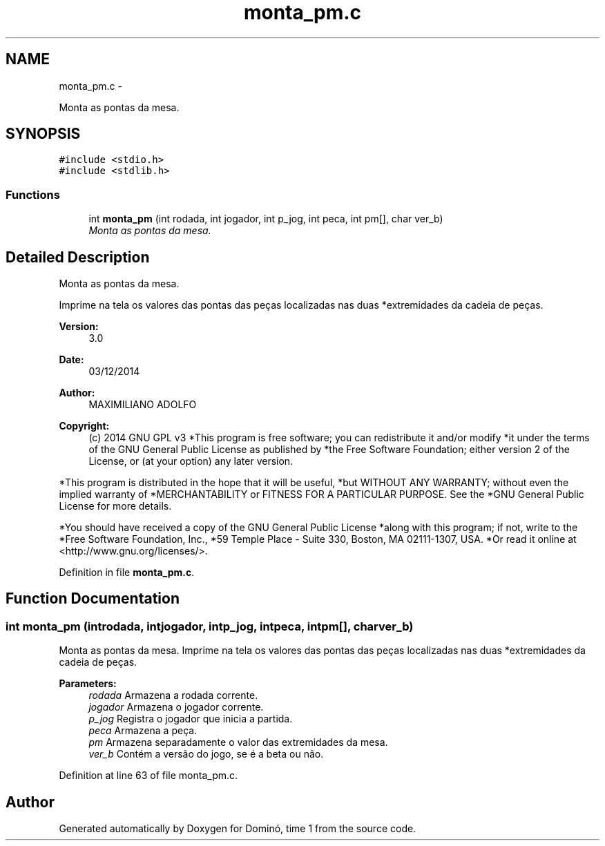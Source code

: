.TH "monta_pm.c" 3 "Wed Dec 3 2014" "Version 2.0" "Dominó, time 1" \" -*- nroff -*-
.ad l
.nh
.SH NAME
monta_pm.c \- 
.PP
Monta as pontas da mesa\&.  

.SH SYNOPSIS
.br
.PP
\fC#include <stdio\&.h>\fP
.br
\fC#include <stdlib\&.h>\fP
.br

.SS "Functions"

.in +1c
.ti -1c
.RI "int \fBmonta_pm\fP (int rodada, int jogador, int p_jog, int peca, int pm[], char ver_b)"
.br
.RI "\fIMonta as pontas da mesa\&. \fP"
.in -1c
.SH "Detailed Description"
.PP 
Monta as pontas da mesa\&. 

Imprime na tela os valores das pontas das peças localizadas nas duas *extremidades da cadeia de peças\&. 
.PP
\fBVersion:\fP
.RS 4
3\&.0 
.RE
.PP
\fBDate:\fP
.RS 4
03/12/2014 
.RE
.PP
\fBAuthor:\fP
.RS 4
MAXIMILIANO ADOLFO 
.RE
.PP
\fBCopyright:\fP
.RS 4
(c) 2014 GNU GPL v3 *This program is free software; you can redistribute it and/or modify *it under the terms of the GNU General Public License as published by *the Free Software Foundation; either version 2 of the License, or (at your option) any later version\&.
.RE
.PP
*This program is distributed in the hope that it will be useful, *but WITHOUT ANY WARRANTY; without even the implied warranty of *MERCHANTABILITY or FITNESS FOR A PARTICULAR PURPOSE\&. See the *GNU General Public License for more details\&.
.PP
*You should have received a copy of the GNU General Public License *along with this program; if not, write to the *Free Software Foundation, Inc\&., *59 Temple Place - Suite 330, Boston, MA 02111-1307, USA\&. *Or read it online at <http://www.gnu.org/licenses/>\&. 
.PP
Definition in file \fBmonta_pm\&.c\fP\&.
.SH "Function Documentation"
.PP 
.SS "int monta_pm (introdada, intjogador, intp_jog, intpeca, intpm[], charver_b)"

.PP
Monta as pontas da mesa\&. Imprime na tela os valores das pontas das peças localizadas nas duas *extremidades da cadeia de peças\&. 
.PP
\fBParameters:\fP
.RS 4
\fIrodada\fP Armazena a rodada corrente\&. 
.br
\fIjogador\fP Armazena o jogador corrente\&. 
.br
\fIp_jog\fP Registra o jogador que inicia a partida\&. 
.br
\fIpeca\fP Armazena a peça\&. 
.br
\fIpm\fP Armazena separadamente o valor das extremidades da mesa\&. 
.br
\fIver_b\fP Contém a versão do jogo, se é a beta ou não\&. 
.RE
.PP

.PP
Definition at line 63 of file monta_pm\&.c\&.
.SH "Author"
.PP 
Generated automatically by Doxygen for Dominó, time 1 from the source code\&.
